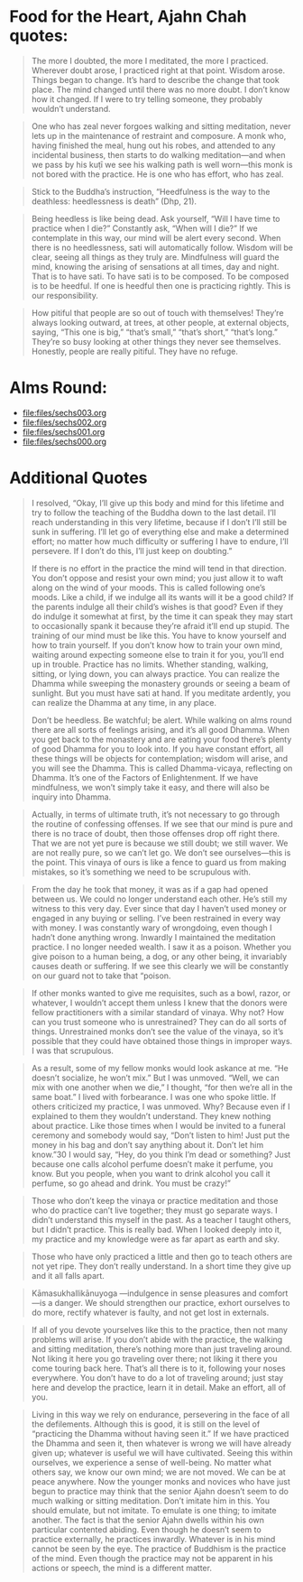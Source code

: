 * Food for the Heart, Ajahn Chah quotes:
#+begin_quote
The more I doubted, the more I meditated, the more I practiced. Wherever doubt arose, I practiced right at that point. Wisdom arose. Things began to change. It’s hard to describe the change that took place. The mind changed until there was no more doubt. I don’t know how it changed. If I were to try telling someone, they probably wouldn’t understand.
#+end_quote

#+begin_quote
One who has zeal never forgoes walking and sitting meditation, never lets up in the maintenance of restraint and composure. A monk who, having finished the meal, hung out his robes, and attended to any incidental business, then starts to do walking meditation—and when we pass by his kuṭı̄ we see his walking path is well worn—this monk is not bored with the practice. He is one who has effort, who has zeal.
#+end_quote

#+begin_quote
Stick to the Buddha’s instruction, “Heedfulness is the way to the deathless: heedlessness is death” (Dhp, 21).
#+end_quote

#+begin_quote
Being heedless is like being dead. Ask yourself, “Will I have time to practice when I die?” Constantly ask, “When will I die?” If we contemplate in this way, our mind will be alert every second. When there is no heedlessness, sati will automatically follow. Wisdom will be clear, seeing all things as they truly are. Mindfulness will guard the mind, knowing the arising of sensations at all times, day and night. That is to have sati. To have sati is to be composed. To be composed is to be heedful. If one is heedful then one is practicing rightly. This is our responsibility.
#+end_quote

#+begin_quote
How pitiful that people are so out of touch with themselves! They’re always looking outward, at trees, at other people, at external objects, saying, “This one is big,” “that’s small,” “that’s short,” “that’s long.” They’re so busy looking at other things they never see themselves. Honestly, people are really pitiful. They have no refuge.
#+end_quote

* Alms Round:

#+ATTR_ORG: :width 600
[[file:.images/2023-07-18_00-09-06_screenshot.png]]
- [[file:files/sechs003.org]]
- [[file:files/sechs002.org]]
- [[file:files/sechs001.org]]
- [[file:files/sechs000.org]]

* Additional Quotes
#+begin_quote
I resolved, “Okay, I’ll give up this body and mind for this lifetime and try to follow the teaching of the Buddha down to the last detail. I’ll reach understanding in this very lifetime, because if I don’t I’ll still be sunk in suffering. I’ll let go of everything else and make a determined effort; no matter how much difficulty or suffering I have to endure, I’ll persevere. If I don’t do this, I’ll just keep on doubting.”

If there is no effort in the practice the mind will tend in that direction. You don’t oppose and resist your own mind; you just allow it to waft along on the wind of your moods. This is called following one’s moods. Like a child, if we indulge all its wants will it be a good child? If the parents indulge all their child’s wishes is that good? Even if they do indulge it somewhat at first, by the time it can speak they may start to occasionally spank it because they’re afraid it’ll end up stupid. The training of our mind must be like this. You have to know yourself and how to train yourself. If you don’t know how to train your own mind, waiting around expecting someone else to train it for you, you’ll end up in trouble. Practice has no limits. Whether standing, walking, sitting, or lying down, you can always practice. You can realize the Dhamma while sweeping the monastery grounds or seeing a beam of sunlight. But you must have sati at hand. If you meditate ardently, you can realize the Dhamma at any time, in any place.

Don’t be heedless. Be watchful; be alert. While walking on alms round there are all sorts of feelings arising, and it’s all good Dhamma. When you get back to the monastery and are eating your food there’s plenty of good Dhamma for you to look into. If you have constant effort, all these things will be objects for contemplation; wisdom will arise, and you will see the Dhamma. This is called Dhamma-vicaya, reflecting on Dhamma. It’s one of the Factors of Enlightenment. If we have mindfulness, we won’t simply take it easy, and there will also be inquiry into Dhamma.
#+end_quote

#+begin_quote
Actually, in terms of ultimate truth, it’s not necessary to go through the routine of confessing offenses. If we see that our mind is pure and there is no trace of doubt, then those offenses drop off right there. That we are not yet pure is because we still doubt; we still waver. We are not really pure, so we can’t let go. We don’t see ourselves—this is the point. This vinaya of ours is like a fence to guard us from making mistakes, so it’s something we need to be scrupulous with.
#+end_quote

#+begin_quote
From the day he took that money, it was as if a gap had opened between us. We could no longer understand each other. He’s still my witness to this very day. Ever since that day I haven’t used money or engaged in any buying or selling. I’ve been restrained in every way with money. I was constantly wary of wrongdoing, even though I hadn’t done anything wrong. Inwardly I maintained the meditation practice. I no longer needed wealth. I saw it as a poison. Whether you give poison to a human being, a dog, or any other being, it invariably causes death or suffering. If we see this clearly we will be constantly on our guard not to take that “poison.
#+end_quote

#+begin_quote
If other monks wanted to give me requisites, such as a bowl, razor, or whatever, I wouldn’t accept them unless I knew that the donors were fellow practitioners with a similar standard of vinaya. Why not? How can you trust someone who is unrestrained? They can do all sorts of things. Unrestrained monks don’t see the value of the vinaya, so it’s possible that they could have obtained those things in improper ways. I was that scrupulous.
#+end_quote

#+begin_quote
As a result, some of my fellow monks would look askance at me. “He doesn’t socialize, he won’t mix.” But I was unmoved. “Well, we can mix with one another when we die,” I thought, “for then we’re all in the same boat.” I lived with forbearance. I was one who spoke little. If others criticized my practice, I was unmoved. Why? Because even if I explained to them they wouldn’t understand. They knew nothing about practice. Like those times when I would be invited to a funeral ceremony and somebody would say, “Don’t listen to him! Just put the money in his bag and don’t say anything about it. Don’t let him know.”30 I would say, “Hey, do you think I’m dead or something? Just because one calls alcohol perfume doesn’t make it perfume, you know. But you people, when you want to drink alcohol you call it perfume, so go ahead and drink. You must be crazy!”
#+end_quote

#+begin_quote
Those who don’t keep the vinaya or practice meditation and those who do practice can’t live together; they must go separate ways. I didn’t understand this myself in the past. As a teacher I taught others, but I didn’t practice. This is really bad. When I looked deeply into it, my practice and my knowledge were as far apart as earth and sky.
#+end_quote

#+begin_quote
Those who have only practiced a little and then go to teach others are not yet ripe. They don’t really understand. In a short time they give up and it all falls apart.
#+end_quote

#+begin_quote
Kāmasukhallikānuyoga —indulgence in sense pleasures and comfort—is a danger. We should strengthen our practice, exhort ourselves to do more, rectify whatever is faulty, and not get lost in externals.
#+end_quote

#+begin_quote
If all of you devote yourselves like this to the practice, then not many problems will arise. If you don’t abide with the practice, the walking and sitting meditation, there’s nothing more than just traveling around. Not liking it here you go traveling over there; not liking it there you come touring back here. That’s all there is to it, following your noses everywhere. You don’t have to do a lot of traveling around; just stay here and develop the practice, learn it in detail. Make an effort, all of you.
#+end_quote

#+begin_quote
Living in this way we rely on endurance, persevering in the face of all the defilements. Although this is good, it is still on the level of “practicing the Dhamma without having seen it.” If we have practiced the Dhamma and seen it, then whatever is wrong we will have already given up; whatever is useful we will have cultivated. Seeing this within ourselves, we experience a sense of well-being. No matter what others say, we know our own mind; we are not moved. We can be at peace anywhere. Now the younger monks and novices who have just begun to practice may think that the senior Ajahn doesn’t seem to do much walking or sitting meditation. Don’t imitate him in this. You should emulate, but not imitate. To emulate is one thing; to imitate another. The fact is that the senior Ajahn dwells within his own particular contented abiding. Even though he doesn’t seem to practice externally, he practices inwardly. Whatever is in his mind cannot be seen by the eye. The practice of Buddhism is the practice of the mind. Even though the practice may not be apparent in his actions or speech, the mind is a different matter.
#+end_quote
